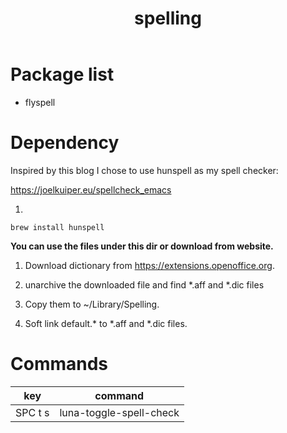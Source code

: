 #+TITLE: spelling

* Package list
- flyspell


* Dependency

Inspired by this blog I chose to use hunspell as my spell checker:

https://joelkuiper.eu/spellcheck_emacs 

1. 
#+BEGIN_SRC shell
brew install hunspell
#+END_SRC

*You can use the files under this dir or download from website.*

2. Download dictionary from https://extensions.openoffice.org. 

3. unarchive the downloaded file and find *.aff and *.dic files

4. Copy them to ~/Library/Spelling.
   
5. Soft link default.* to *.aff and *.dic files.
   
   
* Commands

| key     | command                 |
|---------+-------------------------|
| SPC t s | luna-toggle-spell-check |
